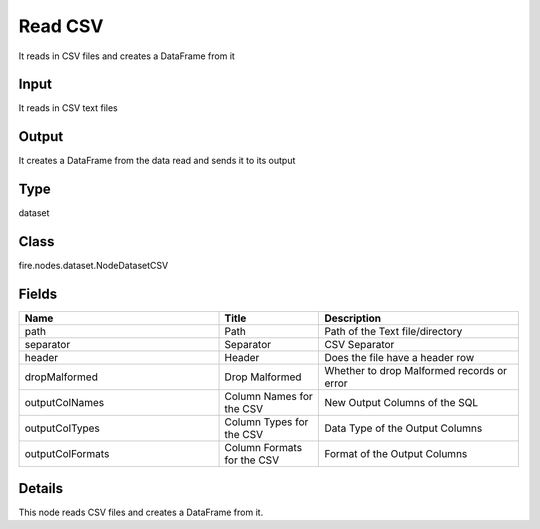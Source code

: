 Read CSV
=========== 

It reads in CSV files and creates a DataFrame from it

Input
--------------
It reads in CSV text files

Output
--------------
It creates a DataFrame from the data read and sends it to its output

Type
--------- 

dataset

Class
--------- 

fire.nodes.dataset.NodeDatasetCSV

Fields
--------- 

.. list-table::
      :widths: 10 5 10
      :header-rows: 1

      * - Name
        - Title
        - Description
      * - path
        - Path
        - Path of the Text file/directory
      * - separator
        - Separator
        - CSV Separator
      * - header
        - Header
        - Does the file have a header row
      * - dropMalformed
        - Drop Malformed
        - Whether to drop Malformed records or error
      * - outputColNames
        - Column Names for the CSV
        - New Output Columns of the SQL
      * - outputColTypes
        - Column Types for the CSV
        - Data Type of the Output Columns
      * - outputColFormats
        - Column Formats for the CSV
        - Format of the Output Columns


Details
-------


This node reads CSV files and creates a DataFrame from it.



